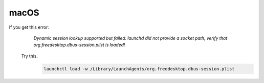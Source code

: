 macOS
=====
If you get this error:
    `Dynamic session lookup supported but failed: launchd did not provide a socket path, verify that
    org.freedesktop.dbus-session.plist is loaded!`

   Try this.
      .. code-block:: bash

         launchctl load -w /Library/LaunchAgents/org.freedesktop.dbus-session.plist
